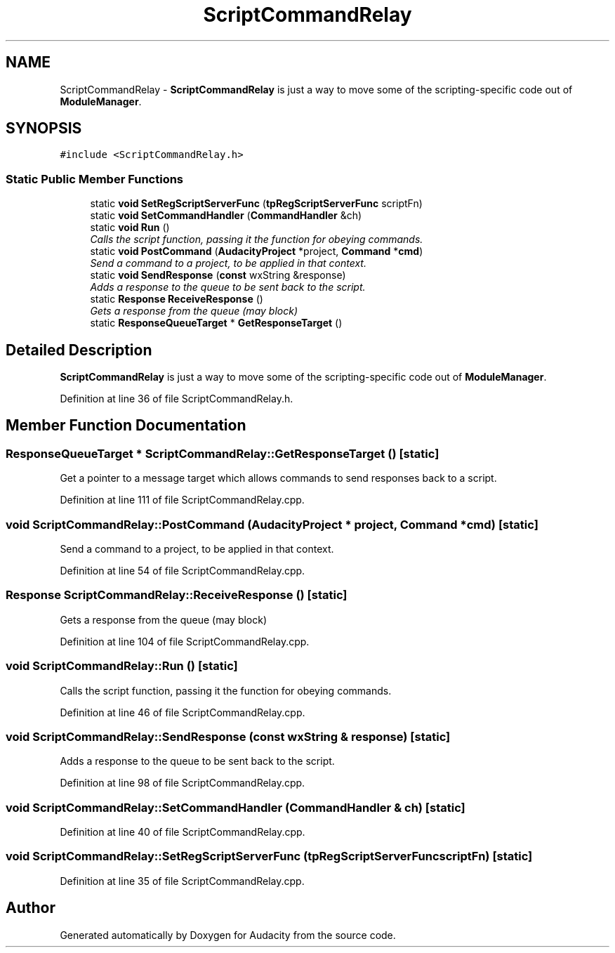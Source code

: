 .TH "ScriptCommandRelay" 3 "Thu Apr 28 2016" "Audacity" \" -*- nroff -*-
.ad l
.nh
.SH NAME
ScriptCommandRelay \- \fBScriptCommandRelay\fP is just a way to move some of the scripting-specific code out of \fBModuleManager\fP\&.  

.SH SYNOPSIS
.br
.PP
.PP
\fC#include <ScriptCommandRelay\&.h>\fP
.SS "Static Public Member Functions"

.in +1c
.ti -1c
.RI "static \fBvoid\fP \fBSetRegScriptServerFunc\fP (\fBtpRegScriptServerFunc\fP scriptFn)"
.br
.ti -1c
.RI "static \fBvoid\fP \fBSetCommandHandler\fP (\fBCommandHandler\fP &ch)"
.br
.ti -1c
.RI "static \fBvoid\fP \fBRun\fP ()"
.br
.RI "\fICalls the script function, passing it the function for obeying commands\&. \fP"
.ti -1c
.RI "static \fBvoid\fP \fBPostCommand\fP (\fBAudacityProject\fP *project, \fBCommand\fP *\fBcmd\fP)"
.br
.RI "\fISend a command to a project, to be applied in that context\&. \fP"
.ti -1c
.RI "static \fBvoid\fP \fBSendResponse\fP (\fBconst\fP wxString &response)"
.br
.RI "\fIAdds a response to the queue to be sent back to the script\&. \fP"
.ti -1c
.RI "static \fBResponse\fP \fBReceiveResponse\fP ()"
.br
.RI "\fIGets a response from the queue (may block) \fP"
.ti -1c
.RI "static \fBResponseQueueTarget\fP * \fBGetResponseTarget\fP ()"
.br
.in -1c
.SH "Detailed Description"
.PP 
\fBScriptCommandRelay\fP is just a way to move some of the scripting-specific code out of \fBModuleManager\fP\&. 
.PP
Definition at line 36 of file ScriptCommandRelay\&.h\&.
.SH "Member Function Documentation"
.PP 
.SS "\fBResponseQueueTarget\fP * ScriptCommandRelay::GetResponseTarget ()\fC [static]\fP"
Get a pointer to a message target which allows commands to send responses back to a script\&. 
.PP
Definition at line 111 of file ScriptCommandRelay\&.cpp\&.
.SS "\fBvoid\fP ScriptCommandRelay::PostCommand (\fBAudacityProject\fP * project, \fBCommand\fP * cmd)\fC [static]\fP"

.PP
Send a command to a project, to be applied in that context\&. 
.PP
Definition at line 54 of file ScriptCommandRelay\&.cpp\&.
.SS "\fBResponse\fP ScriptCommandRelay::ReceiveResponse ()\fC [static]\fP"

.PP
Gets a response from the queue (may block) 
.PP
Definition at line 104 of file ScriptCommandRelay\&.cpp\&.
.SS "\fBvoid\fP ScriptCommandRelay::Run ()\fC [static]\fP"

.PP
Calls the script function, passing it the function for obeying commands\&. 
.PP
Definition at line 46 of file ScriptCommandRelay\&.cpp\&.
.SS "\fBvoid\fP ScriptCommandRelay::SendResponse (\fBconst\fP wxString & response)\fC [static]\fP"

.PP
Adds a response to the queue to be sent back to the script\&. 
.PP
Definition at line 98 of file ScriptCommandRelay\&.cpp\&.
.SS "\fBvoid\fP ScriptCommandRelay::SetCommandHandler (\fBCommandHandler\fP & ch)\fC [static]\fP"

.PP
Definition at line 40 of file ScriptCommandRelay\&.cpp\&.
.SS "\fBvoid\fP ScriptCommandRelay::SetRegScriptServerFunc (\fBtpRegScriptServerFunc\fP scriptFn)\fC [static]\fP"

.PP
Definition at line 35 of file ScriptCommandRelay\&.cpp\&.

.SH "Author"
.PP 
Generated automatically by Doxygen for Audacity from the source code\&.
